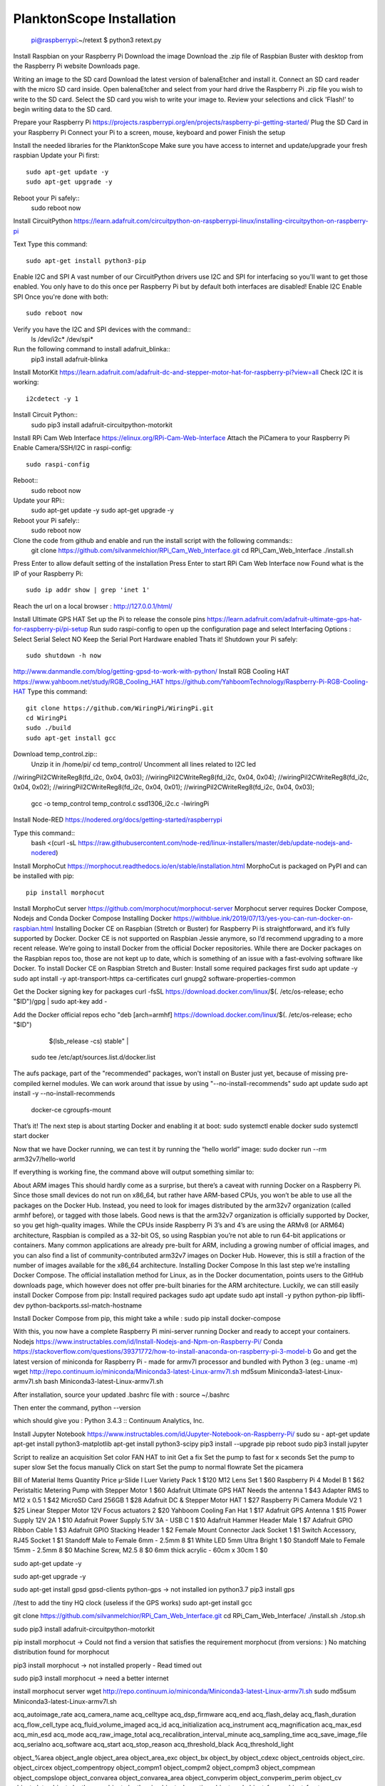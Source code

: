 .. _install:

==========================
PlanktonScope Installation
==========================


    pi@raspberrypi:~/retext $ python3 retext.py

Install Raspbian on your Raspberry Pi
Download the image
Download the .zip file of Raspbian Buster with desktop from the Raspberry Pi website Downloads page.

Writing an image to the SD card
Download the latest version of balenaEtcher and install it.
Connect an SD card reader with the micro SD card inside.
Open balenaEtcher and select from your hard drive the Raspberry Pi .zip file you wish to write to the SD card.
Select the SD card you wish to write your image to.
Review your selections and click 'Flash!' to begin writing data to the SD card.

Prepare your Raspberry Pi
https://projects.raspberrypi.org/en/projects/raspberry-pi-getting-started/
Plug the SD Card in your Raspberry Pi
Connect your Pi to a screen, mouse, keyboard and power 
Finish the setup

Install the needed libraries for the PlanktonScope
Make sure you have access to internet and update/upgrade your fresh raspbian
Update your Pi first::
    sudo apt-get update -y
    sudo apt-get upgrade -y

Reboot your Pi safely::
    sudo reboot now

Install CircuitPython
https://learn.adafruit.com/circuitpython-on-raspberrypi-linux/installing-circuitpython-on-raspberry-pi 

Text
Type this command::
    sudo apt-get install python3-pip

Enable I2C and SPI
A vast number of our CircuitPython drivers use I2C and SPI for interfacing so you'll want to get those enabled.
You only have to do this once per Raspberry Pi but by default both interfaces are disabled!
Enable I2C
Enable SPI
Once you're done with both::
    sudo reboot now

Verify you have the I2C and SPI devices with the command::
    ls /dev/i2c* /dev/spi*

Run the following command to install adafruit_blinka::
    pip3 install adafruit-blinka

Install MotorKit
https://learn.adafruit.com/adafruit-dc-and-stepper-motor-hat-for-raspberry-pi?view=all 
Check I2C it is working::
    i2cdetect -y 1

Install Circuit Python::
    sudo pip3 install adafruit-circuitpython-motorkit

Install RPi Cam Web Interface
https://elinux.org/RPi-Cam-Web-Interface 
Attach the PiCamera to your Raspberry Pi
Enable Camera/SSH/I2C in raspi-config::
    sudo raspi-config

Reboot::
    sudo reboot now

Update your RPi::
    sudo apt-get update -y
    sudo apt-get upgrade -y

Reboot your Pi safely::
    sudo reboot now

Clone the code from github and enable and run the install script with the following commands::
    git clone https://github.com/silvanmelchior/RPi_Cam_Web_Interface.git
    cd RPi_Cam_Web_Interface
    ./install.sh

Press Enter to allow default setting of the installation
Press Enter to start RPi Cam Web Interface now
Found what is the IP of your Raspberry Pi::
    sudo ip addr show | grep 'inet 1'

Reach the url on a local browser : http://127.0.0.1/html/

Install Ultimate GPS HAT
Set up the Pi to release the console pins
https://learn.adafruit.com/adafruit-ultimate-gps-hat-for-raspberry-pi/pi-setup 
Run sudo raspi-config to open up the configuration page and select Interfacing Options :
Select Serial
Select NO
Keep the Serial Port Hardware enabled
Thats it!
Shutdown your Pi safely::
    sudo shutdown -h now


http://www.danmandle.com/blog/getting-gpsd-to-work-with-python/ 
Install RGB Cooling HAT
https://www.yahboom.net/study/RGB_Cooling_HAT 
https://github.com/YahboomTechnology/Raspberry-Pi-RGB-Cooling-HAT
Type this command::
    git clone https://github.com/WiringPi/WiringPi.git
    cd WiringPi
    sudo ./build
    sudo apt-get install gcc
    
Download temp_control.zip::
    Unzip it in /home/pi/
    cd temp_control/
    Uncomment all lines related to I2C led

//wiringPiI2CWriteReg8(fd_i2c, 0x04, 0x03);
//wiringPiI2CWriteReg8(fd_i2c, 0x04, 0x04);
//wiringPiI2CWriteReg8(fd_i2c, 0x04, 0x02);
//wiringPiI2CWriteReg8(fd_i2c, 0x04, 0x01);
//wiringPiI2CWriteReg8(fd_i2c, 0x04, 0x03);


    gcc -o temp_control temp_control.c ssd1306_i2c.c -lwiringPi


Install Node-RED
https://nodered.org/docs/getting-started/raspberrypi

Type this command::
    bash <(curl -sL https://raw.githubusercontent.com/node-red/linux-installers/master/deb/update-nodejs-and-nodered)
 





Install MorphoCut
https://morphocut.readthedocs.io/en/stable/installation.html 
MorphoCut is packaged on PyPI and can be installed with pip::
    pip install morphocut

Install MorphoCut server
https://github.com/morphocut/morphocut-server 
Morphocut server requires Docker Compose, Nodejs and Conda
Docker Compose
Installing Docker
https://withblue.ink/2019/07/13/yes-you-can-run-docker-on-raspbian.html 
Installing Docker CE on Raspbian (Stretch or Buster) for Raspberry Pi is straightforward, and it’s fully supported by Docker. Docker CE is not supported on Raspbian Jessie anymore, so I’d recommend upgrading to a more recent release.
We’re going to install Docker from the official Docker repositories. While there are Docker packages on the Raspbian repos too, those are not kept up to date, which is something of an issue with a fast-evolving software like Docker.
To install Docker CE on Raspbian Stretch and Buster:
Install some required packages first
sudo apt update -y
sudo apt install -y apt-transport-https ca-certificates curl gnupg2 software-properties-common

Get the Docker signing key for packages
curl -fsSL https://download.docker.com/linux/$(. /etc/os-release; echo "$ID")/gpg | sudo apt-key add -

Add the Docker official repos
echo "deb [arch=armhf] https://download.docker.com/linux/$(. /etc/os-release; echo "$ID") \
     $(lsb_release -cs) stable" | \
    sudo tee /etc/apt/sources.list.d/docker.list

The aufs package, part of the "recommended" packages, won't install on Buster just yet, because of missing pre-compiled kernel modules. We can work around that issue by using "--no-install-recommends"
sudo apt update
sudo apt install -y --no-install-recommends \
    docker-ce \
    cgroupfs-mount

That’s it! The next step is about starting Docker and enabling it at boot:
sudo systemctl enable docker
sudo systemctl start docker

Now that we have Docker running, we can test it by running the “hello world” image:
sudo docker run --rm arm32v7/hello-world

If everything is working fine, the command above will output something similar to:



About ARM images
This should hardly come as a surprise, but there’s a caveat with running Docker on a Raspberry Pi. Since those small devices do not run on x86_64, but rather have ARM-based CPUs, you won’t be able to use all the packages on the Docker Hub.
Instead, you need to look for images distributed by the arm32v7 organization (called armhf before), or tagged with those labels. Good news is that the arm32v7 organization is officially supported by Docker, so you get high-quality images.
While the CPUs inside Raspberry Pi 3’s and 4’s are using the ARMv8 (or ARM64) architecture, Raspbian is compiled as a 32-bit OS, so using Raspbian you’re not able to run 64-bit applications or containers.
Many common applications are already pre-built for ARM, including a growing number of official images, and you can also find a list of community-contributed arm32v7 images on Docker Hub. However, this is still a fraction of the number of images available for the x86_64 architecture.
Installing Docker Compose
In this last step we’re installing Docker Compose.
The official installation method for Linux, as in the Docker documentation, points users to the GitHub downloads page, which however does not offer pre-built binaries for the ARM architecture.
Luckily, we can still easily install Docker Compose from pip:
Install required packages
sudo apt update
sudo apt install -y python python-pip libffi-dev python-backports.ssl-match-hostname

Install Docker Compose from pip, this might take a while :
sudo pip install docker-compose

With this, you now have a complete Raspberry Pi mini-server running Docker and ready to accept your containers.
Nodejs
https://www.instructables.com/id/Install-Nodejs-and-Npm-on-Raspberry-Pi/ 
Conda
https://stackoverflow.com/questions/39371772/how-to-install-anaconda-on-raspberry-pi-3-model-b 
Go and get the latest version of miniconda for Raspberry Pi - made for armv7l processor and bundled with Python 3 (eg.: uname -m)
wget http://repo.continuum.io/miniconda/Miniconda3-latest-Linux-armv7l.sh
md5sum Miniconda3-latest-Linux-armv7l.sh
bash Miniconda3-latest-Linux-armv7l.sh

After installation, source your updated .bashrc file with :
source ~/.bashrc

Then enter the command, 
python --version

which should give you :
Python 3.4.3 :: Continuum Analytics, Inc.

Install Jupyter Notebook
https://www.instructables.com/id/Jupyter-Notebook-on-Raspberry-Pi/ 
sudo su -
apt-get update
apt-get install python3-matplotlib
apt-get install python3-scipy
pip3 install --upgrade pip
reboot
sudo pip3 install jupyter

Script to realize an acquisition
Set color FAN HAT to init
Get a fix 
Set the pump to fast for x seconds
Set the pump to super slow
Set the focus manually
Click on start
Set the pump to normal flowrate
Set the picamera

Bill of Material
Items
Quantity
Price
µ-Slide I Luer Variety Pack
1
$120
M12 Lens Set
1
$60
Raspberry Pi 4 Model B
1
$62
Peristaltic Metering Pump with Stepper Motor
1
$60
Adafruit Ultimate GPS HAT Needs the antenna
1
$43
Adapter RMS to M12 x 0.5
1
$42
MicroSD Card 256GB
1
$28
Adafruit DC & Stepper Motor HAT
1
$27
Raspberry Pi Camera Module V2
1
$25
Linear Stepper Motor 12V Focus actuators
2
$20
Yahboom Cooling Fan Hat
1
$17
Adafruit GPS Antenna
1
$15
Power Supply 12V 2A
1
$10
Adafruit Power Supply 5.1V 3A - USB C
1
$10
Adafruit Hammer Header Male
1
$7
Adafruit GPIO Ribbon Cable
1
$3
Adafruit GPIO Stacking Header
1
$2
Female Mount Connector Jack Socket
1
$1
Switch Accessory, RJ45 Socket
1
$1
Standoff Male to Female 6mm - 2.5mm
8
$1
White LED 5mm Ultra Bright
1
$0
Standoff Male to Female 15mm - 2.5mm
8
$0
Machine Screw, M2.5
8
$0
6mm thick acrylic - 60cm x 30cm
1
$0





sudo apt-get update -y

sudo apt-get upgrade -y

sudo apt-get install gpsd gpsd-clients python-gps
-> not installed ion python3.7
pip3 install gps


//test to add the tiny HQ clock (useless if the GPS works)
sudo apt-get install gcc

git clone https://github.com/silvanmelchior/RPi_Cam_Web_Interface.git
cd RPi_Cam_Web_Interface/
./install.sh
./stop.sh

sudo pip3 install adafruit-circuitpython-motorkit

pip install morphocut
-> Could not find a version that satisfies the requirement morphocut (from versions: )
No matching distribution found for morphocut

pip3 install morphocut
-> not installed properly - Read timed out

sudo pip3 install morphocut
-> need a better internet

install morphocut server
wget http://repo.continuum.io/miniconda/Miniconda3-latest-Linux-armv7l.sh
sudo md5sum Miniconda3-latest-Linux-armv7l.sh




















                             
acq_autoimage_rate
acq_camera_name
acq_celltype
acq_dsp_firmware
acq_end
acq_flash_delay
acq_flash_duration
acq_flow_cell_type
acq_fluid_volume_imaged
acq_id
acq_initialization
acq_instrument
acq_magnification
acq_max_esd
acq_min_esd
acq_mode
acq_raw_image_total
acq_recalibration_interval_minute
acq_sampling_time
acq_save_image_file
acq_serialno
acq_software
acq_start
acq_stop_reason
acq_threshold_black
Acq_threshold_light


object_%area
object_angle
object_area
object_area_exc
object_bx
object_by
object_cdexc
object_centroids
object_circ.
object_circex
object_compentropy
object_compm1
object_compm2
object_compm3
object_compmean
object_compslope
object_convarea
object_convarea_area
object_convperim
object_convperim_perim
object_cv
object_date
object_depth_max
object_depth_min
object_elongation
object_esd
object_fcons
object_feret
object_feretareaexc
object_fractal
object_height
object_histcum1
object_histcum2
object_histcum3
object_id
object_intden
object_kurt
object_kurt_mean
object_lat
object_link
object_lon
object_major
object_max
object_mean
object_meanimagegrey
object_meanpos
object_median
object_median_mean
object_median_mean_range
object_min
object_minor
object_mode
object_nb1
object_nb1_area
object_nb1_range
object_nb2
object_nb2_area
object_nb2_range
object_nb3
object_nb3_area
object_nb3_range
object_perim.
object_perimareaexc
object_perimferet
object_perimmajor
object_range
object_skelarea
object_skeleton_area
object_skew
object_skew_mean
object_slope
object_sr
object_stddev
object_symetrieh
object_symetrieh_area
object_symetriehc
object_symetriev
object_symetriev_area
object_symetrievc
object_tag
object_thickr
object_time
object_width
object_x
object_xm
object_xmg5
object_xstart
object_y
object_ym
object_ymg5
object_ystart
process_background_method
process_esd_max
process_esd_min
process_gamma_value
process_grey_auto_adjust
process_id
process_lut_offset
process_lut_slope
process_nb_images
process_nb_of_rawfile_images_in_folder
process_objects_processed
process_pixel
process_remove_duplicates
process_remove_objects_on_sides
process_rolling
process_scale
process_software
process_start_date
process_start_time
process_stop_after_m_objects
process_stop_n_images
process_upper
sample_barcode
sample_comment_or_volume
sample_dataportal_descriptor
sample_filename
sample_id
sample_project
sample_samplinggear
sample_ship
sample_volconc
sample_volpump


